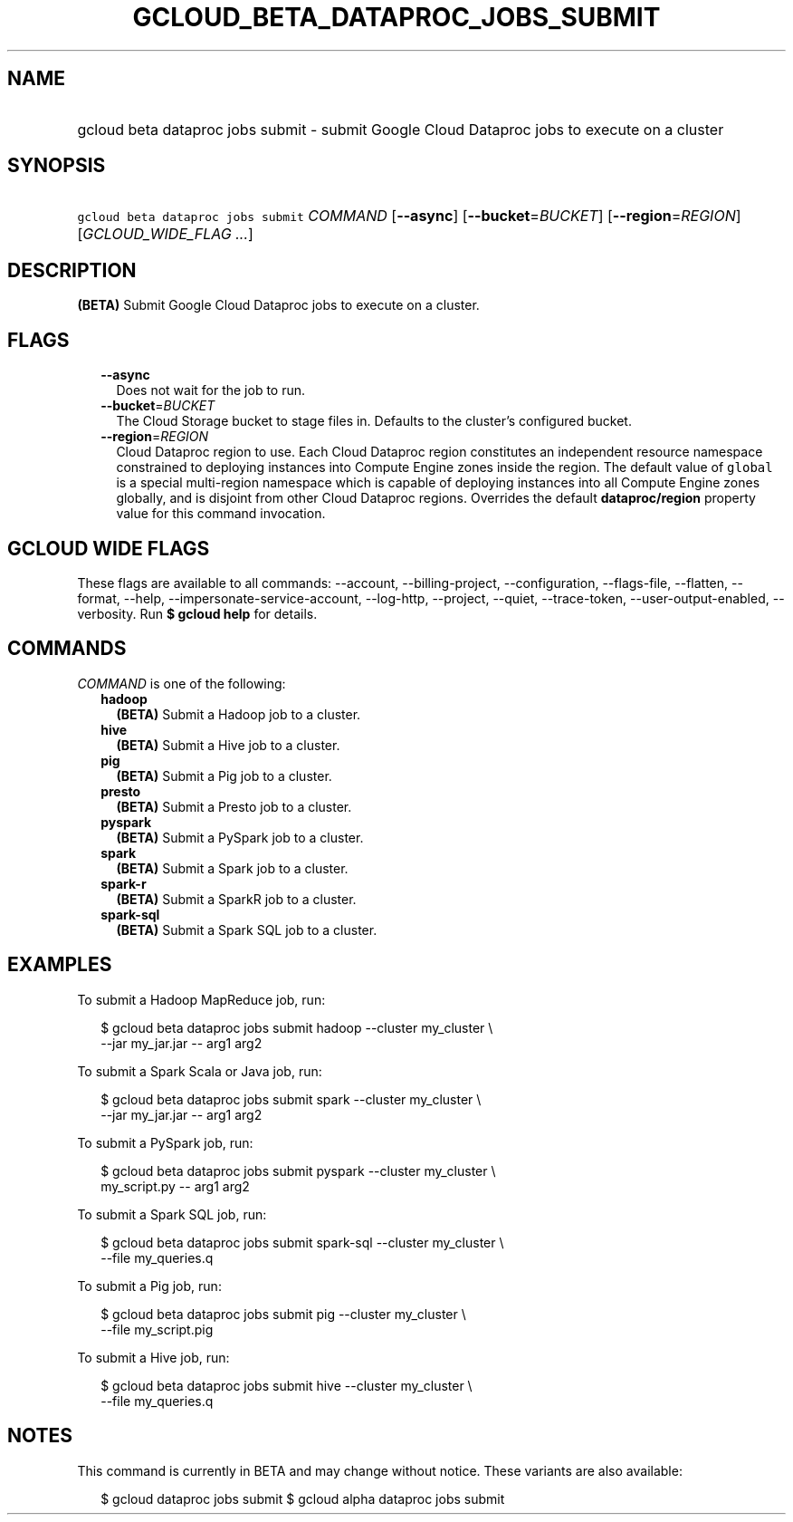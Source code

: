 
.TH "GCLOUD_BETA_DATAPROC_JOBS_SUBMIT" 1



.SH "NAME"
.HP
gcloud beta dataproc jobs submit \- submit Google Cloud Dataproc jobs to execute on a cluster



.SH "SYNOPSIS"
.HP
\f5gcloud beta dataproc jobs submit\fR \fICOMMAND\fR [\fB\-\-async\fR] [\fB\-\-bucket\fR=\fIBUCKET\fR] [\fB\-\-region\fR=\fIREGION\fR] [\fIGCLOUD_WIDE_FLAG\ ...\fR]



.SH "DESCRIPTION"

\fB(BETA)\fR Submit Google Cloud Dataproc jobs to execute on a cluster.



.SH "FLAGS"

.RS 2m
.TP 2m
\fB\-\-async\fR
Does not wait for the job to run.

.TP 2m
\fB\-\-bucket\fR=\fIBUCKET\fR
The Cloud Storage bucket to stage files in. Defaults to the cluster's configured
bucket.

.TP 2m
\fB\-\-region\fR=\fIREGION\fR
Cloud Dataproc region to use. Each Cloud Dataproc region constitutes an
independent resource namespace constrained to deploying instances into Compute
Engine zones inside the region. The default value of \f5global\fR is a special
multi\-region namespace which is capable of deploying instances into all Compute
Engine zones globally, and is disjoint from other Cloud Dataproc regions.
Overrides the default \fBdataproc/region\fR property value for this command
invocation.


.RE
.sp

.SH "GCLOUD WIDE FLAGS"

These flags are available to all commands: \-\-account, \-\-billing\-project,
\-\-configuration, \-\-flags\-file, \-\-flatten, \-\-format, \-\-help,
\-\-impersonate\-service\-account, \-\-log\-http, \-\-project, \-\-quiet,
\-\-trace\-token, \-\-user\-output\-enabled, \-\-verbosity. Run \fB$ gcloud
help\fR for details.



.SH "COMMANDS"

\f5\fICOMMAND\fR\fR is one of the following:

.RS 2m
.TP 2m
\fBhadoop\fR
\fB(BETA)\fR Submit a Hadoop job to a cluster.

.TP 2m
\fBhive\fR
\fB(BETA)\fR Submit a Hive job to a cluster.

.TP 2m
\fBpig\fR
\fB(BETA)\fR Submit a Pig job to a cluster.

.TP 2m
\fBpresto\fR
\fB(BETA)\fR Submit a Presto job to a cluster.

.TP 2m
\fBpyspark\fR
\fB(BETA)\fR Submit a PySpark job to a cluster.

.TP 2m
\fBspark\fR
\fB(BETA)\fR Submit a Spark job to a cluster.

.TP 2m
\fBspark\-r\fR
\fB(BETA)\fR Submit a SparkR job to a cluster.

.TP 2m
\fBspark\-sql\fR
\fB(BETA)\fR Submit a Spark SQL job to a cluster.


.RE
.sp

.SH "EXAMPLES"

To submit a Hadoop MapReduce job, run:

.RS 2m
$ gcloud beta dataproc jobs submit hadoop \-\-cluster my_cluster \e
    \-\-jar my_jar.jar \-\- arg1 arg2
.RE

To submit a Spark Scala or Java job, run:

.RS 2m
$ gcloud beta dataproc jobs submit spark \-\-cluster my_cluster \e
    \-\-jar my_jar.jar \-\- arg1 arg2
.RE

To submit a PySpark job, run:

.RS 2m
$ gcloud beta dataproc jobs submit pyspark \-\-cluster my_cluster \e
    my_script.py \-\- arg1 arg2
.RE

To submit a Spark SQL job, run:

.RS 2m
$ gcloud beta dataproc jobs submit spark\-sql \-\-cluster my_cluster \e
    \-\-file my_queries.q
.RE

To submit a Pig job, run:

.RS 2m
$ gcloud beta dataproc jobs submit pig \-\-cluster my_cluster \e
    \-\-file my_script.pig
.RE

To submit a Hive job, run:

.RS 2m
$ gcloud beta dataproc jobs submit hive \-\-cluster my_cluster \e
    \-\-file my_queries.q
.RE



.SH "NOTES"

This command is currently in BETA and may change without notice. These variants
are also available:

.RS 2m
$ gcloud dataproc jobs submit
$ gcloud alpha dataproc jobs submit
.RE


